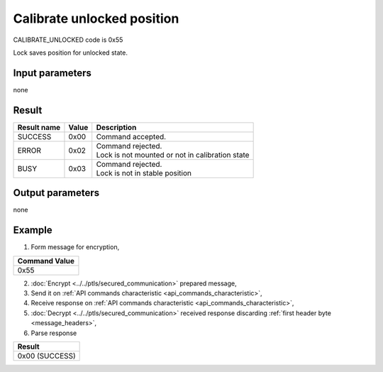 Calibrate unlocked position
===========================

CALIBRATE_UNLOCKED code is 0x55

Lock saves position for unlocked state.

Input parameters
----------------
none

Result
------
+-----------------+-----------+---------------------------------------------------+
| **Result name** | **Value** | **Description**                                   |
+-----------------+-----------+---------------------------------------------------+
| SUCCESS         | 0x00      | Command accepted.                                 |
+-----------------+-----------+---------------------------------------------------+
| ERROR           | 0x02      | | Command rejected.                               |
|                 |           | | Lock is not mounted or not in calibration state |
+-----------------+-----------+---------------------------------------------------+
| BUSY            | 0x03      | | Command rejected.                               |
|                 |           | | Lock is not in stable position                  |
+-----------------+-----------+---------------------------------------------------+

Output parameters
-----------------
none

Example
-------

1. Form message for encryption,

+-------------------+
| **Command Value** |
+-------------------+
| 0x55              |
+-------------------+

2. :doc:`Encrypt <../../ptls/secured_communication>` prepared message,
3. Send it on :ref:`API commands characteristic <api_commands_characteristic>`,
4. Receive response on :ref:`API commands characteristic <api_commands_characteristic>`,
5. :doc:`Decrypt <../../ptls/secured_communication>` received response discarding :ref:`first header byte <message_headers>`,
6. Parse response

+----------------+
| **Result**     |
+----------------+
| 0x00 (SUCCESS) |
+----------------+